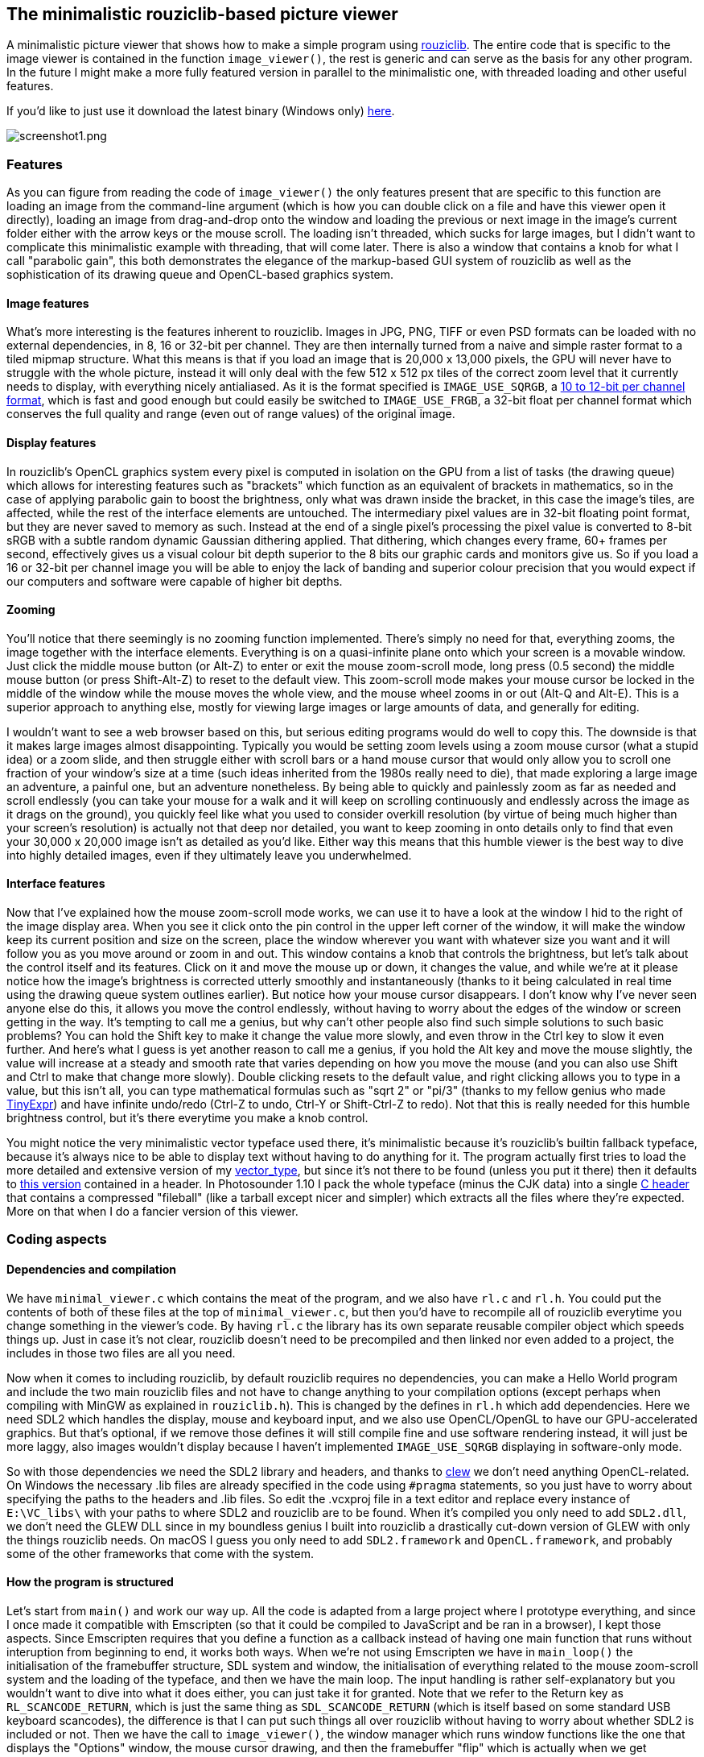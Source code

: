 == The minimalistic rouziclib-based picture viewer

A minimalistic picture viewer that shows how to make a simple program
using https://github.com/Photosounder/rouziclib[rouziclib]. The entire
code that is specific to the image viewer is contained in the function
`image_viewer()`, the rest is generic and can serve as the basis for any
other program. In the future I might make a more fully featured version
in parallel to the minimalistic one, with threaded loading and other
useful features.

If you'd like to just use it download the latest binary (Windows only)
https://github.com/Photosounder/rouziclib-picture-viewer/releases[here].

:imagesdir: img
image::screenshot1.png[screenshot1.png,float="right",align="center"]

=== Features

As you can figure from reading the code of `image_viewer()` the only
features present that are specific to this function are loading an image
from the command-line argument (which is how you can double click on a
file and have this viewer open it directly), loading an image from
drag-and-drop onto the window and loading the previous or next image in
the image's current folder either with the arrow keys or the mouse
scroll. The loading isn't threaded, which sucks for large images, but I
didn't want to complicate this minimalistic example with threading, that
will come later. There is also a window that contains a knob for what I
call "parabolic gain", this both demonstrates the elegance of the
markup-based GUI system of rouziclib as well as the sophistication of
its drawing queue and OpenCL-based graphics system.

==== Image features

What's more interesting is the features inherent to rouziclib. Images in
JPG, PNG, TIFF or even PSD formats can be loaded with no external
dependencies, in 8, 16 or 32-bit per channel. They are then internally
turned from a naive and simple raster format to a tiled mipmap
structure. What this means is that if you load an image that is 20,000 x
13,000 pixels, the GPU will never have to struggle with the whole
picture, instead it will only deal with the few 512 x 512 px tiles of
the correct zoom level that it currently needs to display, with
everything nicely antialiased. As it is the format specified is
`IMAGE_USE_SQRGB`, a https://photosounder.com/michel_rouzic/#sqrgb[10 to
12-bit per channel format], which is fast and good enough but could
easily be switched to `IMAGE_USE_FRGB`, a 32-bit float per channel
format which conserves the full quality and range (even out of range
values) of the original image.

==== Display features

In rouziclib's OpenCL graphics system every pixel is computed in
isolation on the GPU from a list of tasks (the drawing queue) which
allows for interesting features such as "brackets" which function as an
equivalent of brackets in mathematics, so in the case of applying
parabolic gain to boost the brightness, only what was drawn inside the
bracket, in this case the image's tiles, are affected, while the rest of
the interface elements are untouched. The intermediary pixel values are
in 32-bit floating point format, but they are never saved to memory as
such. Instead at the end of a single pixel's processing the pixel value
is converted to 8-bit sRGB with a subtle random dynamic Gaussian
dithering applied. That dithering, which changes every frame, 60+ frames
per second, effectively gives us a visual colour bit depth superior to
the 8 bits our graphic cards and monitors give us. So if you load a 16
or 32-bit per channel image you will be able to enjoy the lack of
banding and superior colour precision that you would expect if our
computers and software were capable of higher bit depths.

==== Zooming

You'll notice that there seemingly is no zooming function implemented.
There's simply no need for that, everything zooms, the image together
with the interface elements. Everything is on a quasi-infinite plane
onto which your screen is a movable window. Just click the middle mouse
button (or Alt-Z) to enter or exit the mouse zoom-scroll mode, long
press (0.5 second) the middle mouse button (or press Shift-Alt-Z) to
reset to the default view. This zoom-scroll mode makes your mouse cursor
be locked in the middle of the window while the mouse moves the whole
view, and the mouse wheel zooms in or out (Alt-Q and Alt-E). This is a
superior approach to anything else, mostly for viewing large images or
large amounts of data, and generally for editing.

I wouldn't want to see a web browser based on this, but serious editing
programs would do well to copy this. The downside is that it makes large
images almost disappointing. Typically you would be setting zoom levels
using a zoom mouse cursor (what a stupid idea) or a zoom slide, and then
struggle either with scroll bars or a hand mouse cursor that would only
allow you to scroll one fraction of your window's size at a time (such
ideas inherited from the 1980s really need to die), that made exploring
a large image an adventure, a painful one, but an adventure nonetheless.
By being able to quickly and painlessly zoom as far as needed and scroll
endlessly (you can take your mouse for a walk and it will keep on
scrolling continuously and endlessly across the image as it drags on the
ground), you quickly feel like what you used to consider overkill
resolution (by virtue of being much higher than your screen's
resolution) is actually not that deep nor detailed, you want to keep
zooming in onto details only to find that even your 30,000 x 20,000
image isn't as detailed as you'd like. Either way this means that this
humble viewer is the best way to dive into highly detailed images, even
if they ultimately leave you underwhelmed.

==== Interface features

Now that I've explained how the mouse zoom-scroll mode works, we can use
it to have a look at the window I hid to the right of the image display
area. When you see it click onto the pin control in the upper left
corner of the window, it will make the window keep its current position
and size on the screen, place the window wherever you want with whatever
size you want and it will follow you as you move around or zoom in and
out. This window contains a knob that controls the brightness, but let's
talk about the control itself and its features. Click on it and move the
mouse up or down, it changes the value, and while we're at it please
notice how the image's brightness is corrected utterly smoothly and
instantaneously (thanks to it being calculated in real time using the
drawing queue system outlines earlier). But notice how your mouse cursor
disappears. I don't know why I've never seen anyone else do this, it
allows you move the control endlessly, without having to worry about the
edges of the window or screen getting in the way. It's tempting to call
me a genius, but why can't other people also find such simple solutions
to such basic problems? You can hold the Shift key to make it change the
value more slowly, and even throw in the Ctrl key to slow it even
further. And here's what I guess is yet another reason to call me a
genius, if you hold the Alt key and move the mouse slightly, the value
will increase at a steady and smooth rate that varies depending on how
you move the mouse (and you can also use Shift and Ctrl to make that
change more slowly). Double clicking resets to the default value, and
right clicking allows you to type in a value, but this isn't all, you
can type mathematical formulas such as "sqrt 2" or "pi/3" (thanks to my
fellow genius who made https://github.com/codeplea/tinyexpr/[TinyExpr])
and have infinite undo/redo (Ctrl-Z to undo, Ctrl-Y or Shift-Ctrl-Z to
redo). Not that this is really needed for this humble brightness
control, but it's there everytime you make a knob control.

You might notice the very minimalistic vector typeface used there, it's
minimalistic because it's rouziclib's builtin fallback typeface, because
it's always nice to be able to display text without having to do
anything for it. The program actually first tries to load the more
detailed and extensive version of my
https://github.com/Photosounder/rouziclib/tree/master/vector_type[vector_type],
but since it's not there to be found (unless you put it there) then it
defaults to
https://github.com/Photosounder/rouziclib/blob/master/rouziclib/vector_type/fallback_font.h[this
version] contained in a header. In Photosounder 1.10 I pack the whole
typeface (minus the CJK data) into a single
https://github.com/Photosounder/rouziclib/blob/master/vector_type/header/vector_type_fileball.h[C
header] that contains a compressed "fileball" (like a tarball except
nicer and simpler) which extracts all the files where they're expected.
More on that when I do a fancier version of this viewer.

=== Coding aspects

==== Dependencies and compilation

We have `minimal_viewer.c` which contains the meat of the program, and
we also have `rl.c` and `rl.h`. You could put the contents of both of
these files at the top of `minimal_viewer.c`, but then you'd have to
recompile all of rouziclib everytime you change something in the
viewer's code. By having `rl.c` the library has its own separate
reusable compiler object which speeds things up. Just in case it's not
clear, rouziclib doesn't need to be precompiled and then linked nor even
added to a project, the includes in those two files are all you need.

Now when it comes to including rouziclib, by default rouziclib requires
no dependencies, you can make a Hello World program and include the two
main rouziclib files and not have to change anything to your compilation
options (except perhaps when compiling with MinGW as explained in
`rouziclib.h`). This is changed by the defines in `rl.h` which add
dependencies. Here we need SDL2 which handles the display, mouse and
keyboard input, and we also use OpenCL/OpenGL to have our
GPU-accelerated graphics. But that's optional, if we remove those
defines it will still compile fine and use software rendering instead,
it will just be more laggy, also images wouldn't display because I
haven't implemented `IMAGE_USE_SQRGB` displaying in software-only mode.

So with those dependencies we need the SDL2 library and headers, and
thanks to https://github.com/martijnberger/clew[clew] we don't need
anything OpenCL-related. On Windows the necessary .lib files are already
specified in the code using `#pragma` statements, so you just have to
worry about specifying the paths to the headers and .lib files. So edit
the .vcxproj file in a text editor and replace every instance of
`E:\VC_libs\` with your paths to where SDL2 and rouziclib are to be
found. When it's compiled you only need to add `SDL2.dll`, we don't need
the GLEW DLL since in my boundless genius I built into rouziclib a
drastically cut-down version of GLEW with only the things rouziclib
needs. On macOS I guess you only need to add `SDL2.framework` and
`OpenCL.framework`, and probably some of the other frameworks that come
with the system.

==== How the program is structured

Let's start from `main()` and work our way up. All the code is adapted
from a large project where I prototype everything, and since I once made
it compatible with Emscripten (so that it could be compiled to
JavaScript and be ran in a browser), I kept those aspects. Since
Emscripten requires that you define a function as a callback instead of
having one main function that runs without interuption from beginning to
end, it works both ways. When we're not using Emscripten we have in
`main_loop()` the initialisation of the framebuffer structure, SDL
system and window, the initialisation of everything related to the mouse
zoom-scroll system and the loading of the typeface, and then we have the
main loop. The input handling is rather self-explanatory but you
wouldn't want to dive into what it does either, you can just take it for
granted. Note that we refer to the Return key as `RL_SCANCODE_RETURN`,
which is just the same thing as `SDL_SCANCODE_RETURN` (which is itself
based on some standard USB keyboard scancodes), the difference is that I
can put such things all over rouziclib without having to worry about
whether SDL2 is included or not. Then we have the call to
`image_viewer()`, the window manager which runs window functions like
the one that displays the "Options" window, the mouse cursor drawing,
and then the framebuffer "flip" which is actually when we get everything
rendered and displayed on the screen.

==== The GUI layout

I spent years working on a GUI layout system that I can be proud of, so
let's look at how it works in `image_viewer()`. The `layout` structure
is what stores everything you need, it stores each interface element,
and for each interface element it stores all the data that define it,
like its type, size and position (every control fits inside a rectangle,
also rectangles can be made to fit into other rectangles in various
ways, you can even make a control, like a text editor fit inside the
rectangle defined by a special spacing character in a string, and every
string fits inside a rectangle, there's no end to what can be made to
fit inside what all while remaining sensible), which other element its
position is linked to, and in the case of text editors and knobs all the
specific data, including the undo states. So there's a lot that you
don't really have to worry about thanks to how much it takes care of
things for you. But the `layout` structure is initialy empty, the
`make_gui_layout()` initialises it based on the markup contained in the
`layout_src` string array. Here we see that element #0 has an undefined
type but is used to define the window that contains any other element.
Element #10 is a knob, labeled Gain, with values between 0.01 and 1000,
the default being 1, all on a logarithmic scale. The position, dimension
and offset that follow are a bit harder to explain, but you kind of
don't have to worry about this if you use the layout editing toolbar. To
do so you can include the line `gui_layout_edit_toolbar(1);` after
`image_viewer();` in the main loop, and inside the program you can
zoom-scroll to look for it (it's outside of the screen, to the bottom
left).

That toolbar is a bit rough around the edges, but it mostly works. Since
it's some of my oldest GUI code it's also not my best, for instance you
have to press Return for values to be taken into account. First you'll
probably want to pin it so that it follows you around. Once you've
selected which layout you want to edit (ours is "Image viewer" as
defined in the `make_gui_layout()` call), you can switch to editing mode
by pressin F6 on your keyboard, then you can select existing interface
elements, see their properties in the toolbar, drag them around to a new
position and resize them. You can also create new ones, either by
duplicating the selected one, or using the drop down menu. Just be sure
to set `Elem ID` first if you care about having sensible IDs. If you do
something you shouldn't the toolbar will kindly let you know by crashing
everything. When you're done creating and editing things, unpin the
toolbar and zoom on the bottom section. It shows you the whole markup
for the layout which is generated automatically, and since it's one of
my standard text editors you can Ctrl-Z back in time and press
`Apply Markup` to revert changes. But mostly you'll want to not touch
anything except the button that tells you to copy it as a C literal to
the clipboard, and then you can paste it in your code between the `{ }`
brackets to have your new layout saved there. That's all you have to do,
you do your edits, press the copying button, then paste the whole thing
into your code as a replacement of the older block of markup.

And finally to help you massively by doing most of the work for you you
should press `Generate C code` then select the generated code above and
copy it (with Ctrl-A and Ctrl-C), then paste it in your C code wherever
you see fit as a template filed in with the correct IDs filled in and
the correct function calls depending on the type of control, as well as
some usually good default values, and some variables that you definitely
should rename. Most of these functions have return values that tell you
somehow if anything's just changed, in case you need that. I haven't
documented what control returns which value, but you can figure it out
from the rouziclib code, mostly in `text/edit.c` and `gui/controls.c`.
https://github.com/Photosounder/rouziclib/blob/master/quick_reference.h[quick_reference.h]
is a good reference for typical code you might need, mostly the section
titled "Controls from text layout".

So in the case of the one control we have, we have the value, `gain`,
which is a static double that's initialised with a NAN. When
`ctrl_knob()` sees that the value is a NAN it sets it to the default
value specified in the markup, that's why you should always initialise
knob values with a NAN. And that's it really, the value `gain` is
updated a a result of calling `ctrl_knob_fromlayout()` and you can just
use that value, or even change it, that's not a problem.

==== The image and its placement

The image, as a tiled mipmap called `image_mm`, is loaded when `path` is
set to something, and displayed by `blit_mipmap_in_rect()`. The only
question is how do we know where to draw it? First we define a rectangle
in world coordinates, which is the coordinates of that quasi-infinite
plane that we put things on, and then `sc_rect()` turns it into some
pixel positions on the screen. We could create a rectangle element in
the layout at let's say ID 20 and then get that rectangle by calling
`gui_layout_elem_comp_area_os(&layout, 20, XY0)`, but we need the
rectangle to fit the window and whatever aspect ratio it currently has.
`zc` is the global structure that contains information about the window
and all that world coordinate stuff. `zc.limit_u` tells us what is the
half-size of the window at the default viewing coordinates, so if
`zc.limit_u` is equivalent to 16 , 9 (as xy coordinates) then that means
that the world coordinates of that default viewing rectangle goes from
-16, -9 to 16 , 9. I almost always use `make_rect_off()` to define a
rectangle, so I'll explain it. The first parameter is the position, here
0 , 0, so we use the macro `XY0`. Then comes the dimension, which is
`zc.limit_u` times 2, and then the offset, which is where the position,
as a point, exists in relation to the rest of the rectangle. An offset
of 0 , 0 would mean that the given position is also the position of the
lower left corner of the rectangle, 1 , 1 the upper right corner, and
therefore 0.5 , 0.5 gives us the centre. So this creates a rectangle of
the size we need, centred around coordinate 0 , 0. Then
`blit_mipmap_in_rect()` just figures out how to fit the image inside
that rectangle without deforming it.
